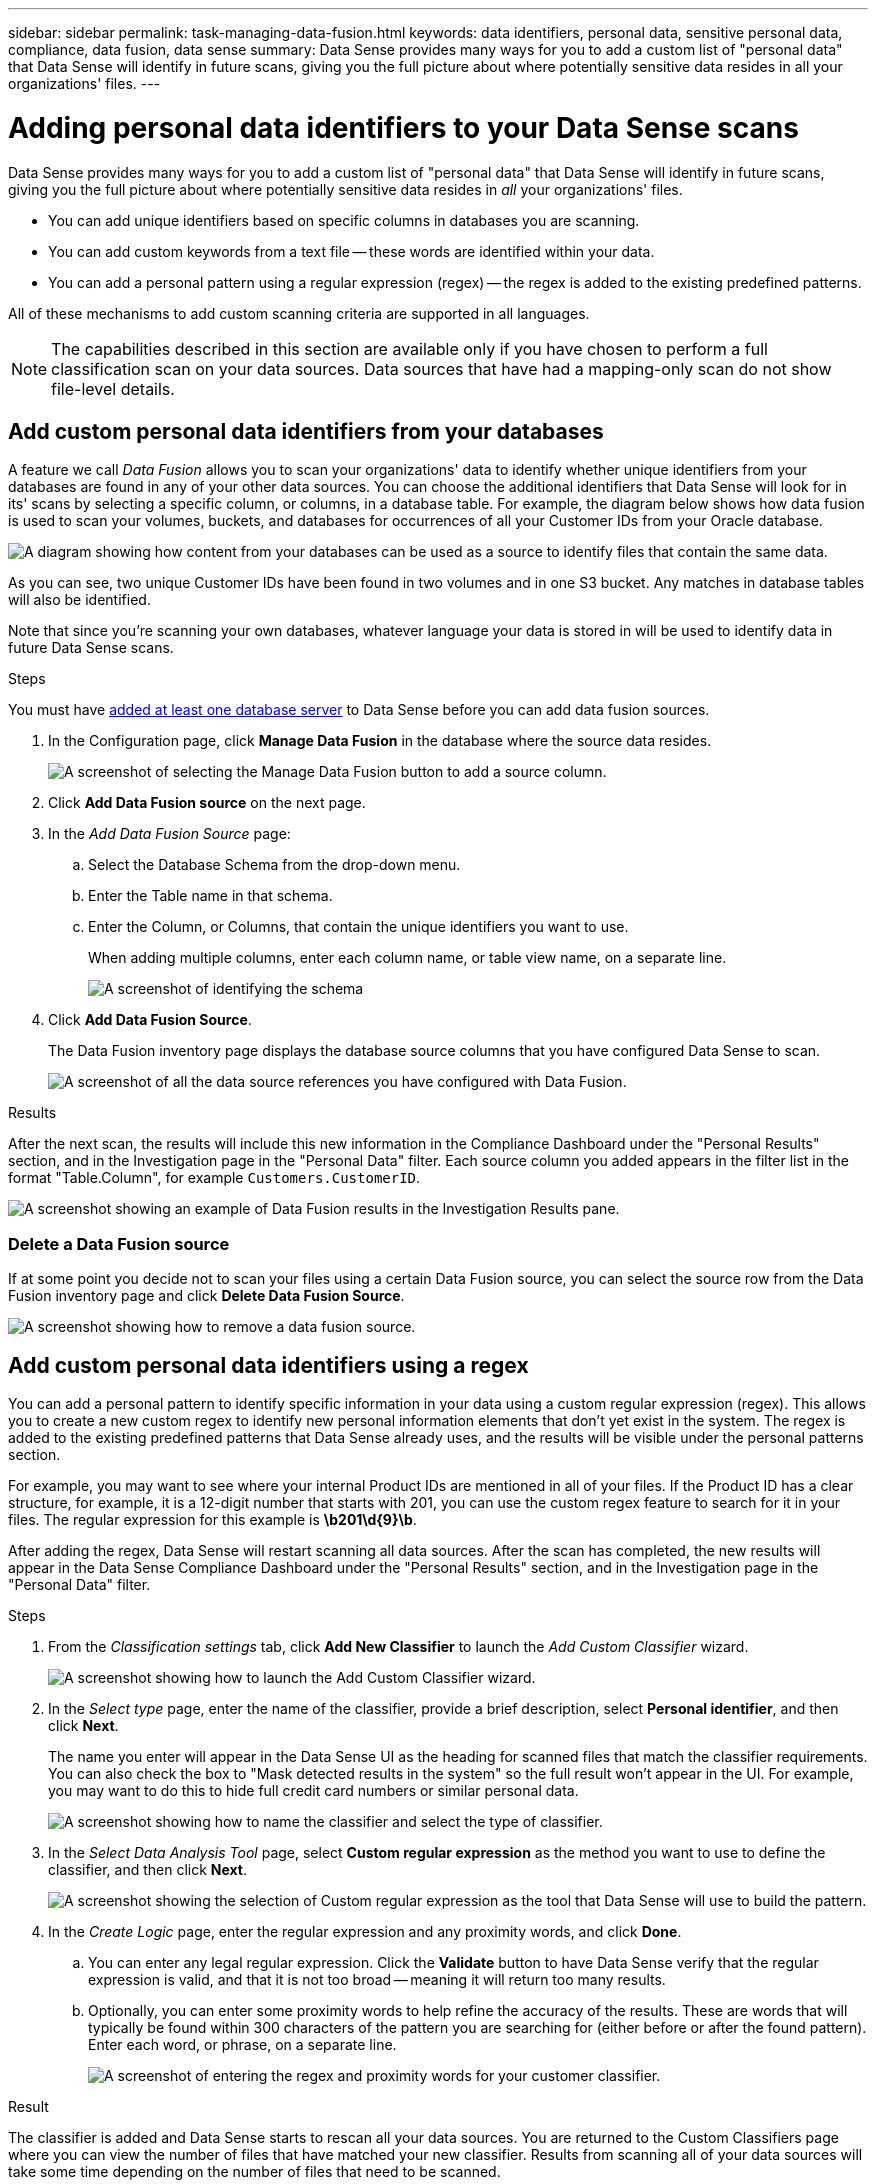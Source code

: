 ---
sidebar: sidebar
permalink: task-managing-data-fusion.html
keywords: data identifiers, personal data, sensitive personal data, compliance, data fusion, data sense
summary: Data Sense provides many ways for you to add a custom list of "personal data" that Data Sense will identify in future scans, giving you the full picture about where potentially sensitive data resides in all your organizations' files.
---

= Adding personal data identifiers to your Data Sense scans
:hardbreaks:
:nofooter:
:icons: font
:linkattrs:
:imagesdir: ./media/

[.lead]
Data Sense provides many ways for you to add a custom list of "personal data" that Data Sense will identify in future scans, giving you the full picture about where potentially sensitive data resides in _all_ your organizations' files.

* You can add unique identifiers based on specific columns in databases you are scanning.
* You can add custom keywords from a text file -- these words are identified within your data.
* You can add a personal pattern using a regular expression (regex) -- the regex is added to the existing predefined patterns.

All of these mechanisms to add custom scanning criteria are supported in all languages.

NOTE: The capabilities described in this section are available only if you have chosen to perform a full classification scan on your data sources. Data sources that have had a mapping-only scan do not show file-level details.

== Add custom personal data identifiers from your databases

A feature we call _Data Fusion_ allows you to scan your organizations' data to identify whether unique identifiers from your databases are found in any of your other data sources. You can choose the additional identifiers that Data Sense will look for in its' scans by selecting a specific column, or columns, in a database table. For example, the diagram below shows how data fusion is used to scan your volumes, buckets, and databases for occurrences of all your Customer IDs from your Oracle database.

image:diagram_compliance_data_fusion.png[A diagram showing how content from your databases can be used as a source to identify files that contain the same data.]

As you can see, two unique Customer IDs have been found in two volumes and in one S3 bucket. Any matches in database tables will also be identified.

Note that since you're scanning your own databases, whatever language your data is stored in will be used to identify data in future Data Sense scans.

.Steps

You must have link:task-scanning-databases.html#adding-the-database-server[added at least one database server^] to Data Sense before you can add data fusion sources.

. In the Configuration page, click *Manage Data Fusion* in the database where the source data resides.
+
image:screenshot_compliance_manage_data_fusion.png[A screenshot of selecting the Manage Data Fusion button to add a source column.]

. Click *Add Data Fusion source* on the next page.

. In the _Add Data Fusion Source_ page:
.. Select the Database Schema from the drop-down menu.
.. Enter the Table name in that schema.
.. Enter the Column, or Columns, that contain the unique identifiers you want to use.
+
When adding multiple columns, enter each column name, or table view name, on a separate line.
+
image:screenshot_compliance_add_data_fusion.png[A screenshot of identifying the schema, table, and column for the data fusion source.]

. Click *Add Data Fusion Source*.
+
The Data Fusion inventory page displays the database source columns that you have configured Data Sense to scan.
+
image:screenshot_compliance_data_fusion_list.png[A screenshot of all the data source references you have configured with Data Fusion.]

.Results
After the next scan, the results will include this new information in the Compliance Dashboard under the "Personal Results" section, and in the Investigation page in the "Personal Data" filter. Each source column you added appears in the filter list in the format "Table.Column", for example `Customers.CustomerID`.

image:screenshot_add_data_fusion_result.png[A screenshot showing an example of Data Fusion results in the Investigation Results pane.]

=== Delete a Data Fusion source

If at some point you decide not to scan your files using a certain Data Fusion source, you can select the source row from the Data Fusion inventory page and click *Delete Data Fusion Source*.

image:screenshot_compliance_delete_data_fusion.png[A screenshot showing how to remove a data fusion source.]

== Add custom personal data identifiers using a regex

You can add a personal pattern to identify specific information in your data using a custom regular expression (regex). This allows you to create a new custom regex to identify new personal information elements that don't yet exist in the system. The regex is added to the existing predefined patterns that Data Sense already uses, and the results will be visible under the personal patterns section. 

For example, you may want to see where your internal Product IDs are mentioned in all of your files. If the Product ID has a clear structure, for example, it is a 12-digit number that starts with 201, you can use the custom regex feature to search for it in your files. The regular expression for this example is *\b201\d{9}\b*.

After adding the regex, Data Sense will restart scanning all data sources. After the scan has completed, the new results will appear in the Data Sense Compliance Dashboard under the "Personal Results" section, and in the Investigation page in the "Personal Data" filter.

.Steps

. From the _Classification settings_ tab, click *Add New Classifier* to launch the _Add Custom Classifier_ wizard.
+
image:screenshot_compliance_add_classifier_button.png[A screenshot showing how to launch the Add Custom Classifier wizard.]

. In the _Select type_ page, enter the name of the classifier, provide a brief description, select *Personal identifier*, and then click *Next*.
+
The name you enter will appear in the Data Sense UI as the heading for scanned files that match the classifier requirements. You can also check the box to "Mask detected results in the system" so the full result won't appear in the UI. For example, you may want to do this to hide full credit card numbers or similar personal data.
+
image:screenshot_select_classifier_type.png[A screenshot showing how to name the classifier and select the type of classifier.]

. In the _Select Data Analysis Tool_ page, select *Custom regular expression* as the method you want to use to define the classifier, and then click *Next*.
+
image:screenshot_select_classifier_tool_regex.png[A screenshot showing the selection of Custom regular expression as the tool that Data Sense will use to build the pattern.]

. In the _Create Logic_ page, enter the regular expression and any proximity words, and click *Done*.
+
.. You can enter any legal regular expression. Click the *Validate* button to have Data Sense verify that the regular expression is valid, and that it is not too broad -- meaning it will return too many results.
.. Optionally, you can enter some proximity words to help refine the accuracy of the results. These are words that will typically be found within 300 characters of the pattern you are searching for (either before or after the found pattern). Enter each word, or phrase, on a separate line.
+
image:screenshot_select_classifier_create_logic_regex.png[A screenshot of entering the regex and proximity words for your customer classifier.]

.Result

The classifier is added and Data Sense starts to rescan all your data sources. You are returned to the Custom Classifiers page where you can view the number of files that have matched your new classifier. Results from scanning all of your data sources will take some time depending on the number of files that need to be scanned.

image:screenshot_personal_info_regex_added.png[A screenshot showing the results of a new regex classifier being added to the system with scanning in progress.]

== Add custom keywords from a text file

You can add custom keywords to Data Sense so that it will identify specific information in your data. You add the keywords from a text file that you define. The keywords are added to the existing predefined keywords that Data Sense already uses, and the results will be visible under the personal patterns section. 

For example, you may want to see where internal Product Names are mentioned in all of your files to make sure these names are not accessible in locations that are not secure.

After updating the custom keywords, Data Sense will restart scanning all data sources. After the scan has completed, the new results will appear in Data Sense after the scan has completed.

.Steps

. From the _Classification settings_ tab, click *Add New Classifier* to launch the _Add Custom Classifier_ wizard.
+
image:screenshot_compliance_add_classifier_button.png[A screenshot showing how to launch the Add Custom Classifier wizard.]

. In the _Select type_ page, enter the name of the classifier, provide a brief description, select *Personal identifier*, and then click *Next*.
+
The name you enter will appear in the Data Sense UI as the heading for scanned files that match the classifier requirements. You can also check the box to "Mask detected results in the system" so the full result won't appear in the UI. For example, you may want to do this to hide full credit card numbers or similar personal data.
+
image:screenshot_select_classifier_type2.png[A screenshot showing how to name the classifier and select the type of classifier.]

. In the _Select Data Analysis Tool_ page, select *Custom keywords* as the method you want to use to define the classifier, and then click *Next*.
+
image:screenshot_select_classifier_tool_keywords.png.png[A screenshot showing the selection of Custom keywords as the tool that Data Sense will use to build the pattern.]

. In the _Create Logic_ page, enter the keywords you want to recognize - each word on a separate line - and click *Done*.
+
The screenshot below shows internal Product Names which are types of owls. The Data Sense search for these items is not case sensitive.
+
image:screenshot_select_classifier_create_logic_keyword.png[A screenshot of entering the keywords for your customer classifier.]

.Results
After the next scan, the results will include this new information in the Compliance Dashboard under the "Personal Results" section, and in the Investigation page in the "Personal Data" filter.

image:screenshot_add_keywords_result.png[A screenshot showing an example of custom keyword results in the Investigation Results pane.]

As you can see, the name of the classifier is used as the name in the Personal Results panel. In this manner you can activate many different categories of keywords and see the results for each type of keyword.

=== View results from your custom classifiers

You can view the results from any of your custom classifiers in the Compliance Dashboard and in the Investigation page. For example, this screenshot shows the matched information in the Compliance Dashboard under the "Personal Results" section.

image:screenshot_add_regex_result.png[A screenshot showing an example of custom regex results in the Investigation Results pane.]

Click the image:button_arrow_investigate.png[circle with an arrow] button to see the detailed results in the Investigation page.

Additionally, all of your custom classifier results appear in the Custom Classifiers tab, and the top 6 custom classifier results are displayed in the Compliance Dashboard, as shown below.

image:screenshot_custom_classifier_top_5.png[A screenshot showing the top 3 custom classifiers based on returned results.]

=== Manage custom classifiers

You can change any of the custom classifiers that you have created by using the *Edit Classifier* button.

And if you decide at some later point that you don't need Data Sense to identify the custom patterns that you added, you can use the *Delete Classifier* button to remove each item.

image:screenshot_custom_classifiers_manage.png[A screenshot of the Custom Classifiers page with the buttons to edit and delete a classifier.]

